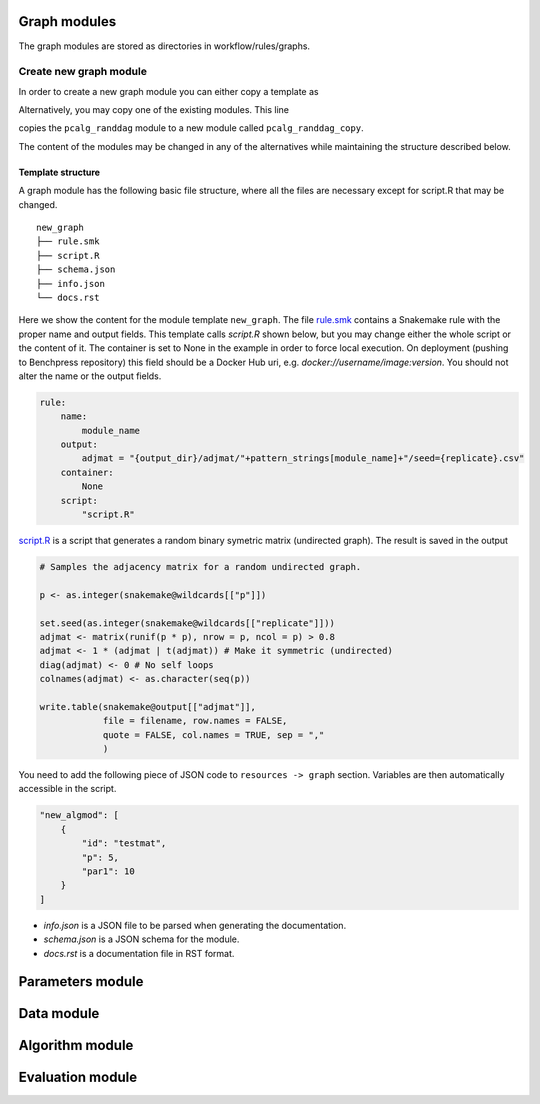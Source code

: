 Graph modules
########################

The graph modules are stored as directories in workflow/rules/graphs. 


Create new graph module
***********************

In order to create a new graph module you can either copy a template as

.. prompt:: bash

    cp -r resources/module_templates/new_graph workflow/rules/graph/new_graph

Alternatively, you may copy one of the existing modules. This line 

.. prompt:: bash

   cp -r workflow/rules/graph/pcalg_randdag workflow/rules/graph/pcalg_randdag_copy

copies the ``pcalg_randdag`` module to a new module called ``pcalg_randdag_copy``.

The content of the modules may be changed in any of the alternatives while maintaining the structure described below.

Template structure
------------------

A graph module has the following basic file structure, where all the files are necessary except for script.R that may be changed.

::

    new_graph
    ├── rule.smk
    ├── script.R
    ├── schema.json
    ├── info.json
    └── docs.rst

Here we show the content for the module template ``new_graph``.
The file `rule.smk <../../../resources/module_templates/new_graph/rule.smk>`__ contains a Snakemake rule with the proper name and output fields.
This template calls *script.R* shown below, but you may change either the whole script or the content of it. 
The container is set to None in the example in order to force local execution.
On deployment (pushing to Benchpress repository) this field should be a Docker Hub uri, e.g. *docker://username/image:version*.
You should not alter the name or the output fields.

.. code-block:: python
    
    rule:
        name:
            module_name
        output:
            adjmat = "{output_dir}/adjmat/"+pattern_strings[module_name]+"/seed={replicate}.csv"
        container:
            None
        script: 
            "script.R"

`script.R <../../../resources/module_templates/new_graph/script.R>`__ is a script that generates a random binary symetric matrix (undirected graph).
The result is saved in the output

.. code-block:: r

    # Samples the adjacency matrix for a random undirected graph.

    p <- as.integer(snakemake@wildcards[["p"]])

    set.seed(as.integer(snakemake@wildcards[["replicate"]]))
    adjmat <- matrix(runif(p * p), nrow = p, ncol = p) > 0.8 
    adjmat <- 1 * (adjmat | t(adjmat)) # Make it symmetric (undirected)
    diag(adjmat) <- 0 # No self loops
    colnames(adjmat) <- as.character(seq(p))

    write.table(snakemake@output[["adjmat"]],
                file = filename, row.names = FALSE,
                quote = FALSE, col.names = TRUE, sep = ","
                )

You need to add the following piece of JSON code to ``resources -> graph`` section.
Variables are then automatically accessible in the script.

.. code-block:: json

    "new_algmod": [
        {
            "id": "testmat",
            "p": 5,
            "par1": 10
        }
    ]



* `info.json` is a JSON file to be parsed when generating the documentation.
* `schema.json` is a JSON schema for the module.
* `docs.rst` is a documentation file in RST format.

Parameters module
########################

Data module
########################

Algorithm module
########################

Evaluation module
########################